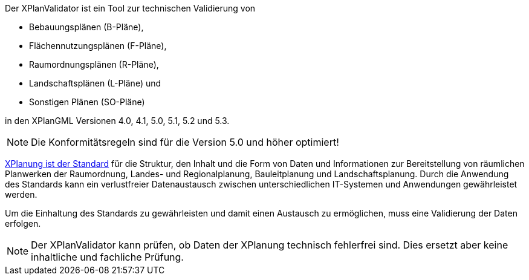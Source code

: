 
Der XPlanValidator ist ein Tool zur technischen Validierung von

* Bebauungsplänen (B-Pläne),
* Flächennutzungsplänen (F-Pläne),
* Raumordnungsplänen (R-Pläne),
* Landschaftsplänen (L-Pläne) und
* Sonstigen Plänen (SO-Pläne)

in den XPlanGML Versionen 4.0, 4.1, 5.0, 5.1, 5.2 und 5.3.

[NOTE]
====
Die Konformitätsregeln sind für die Version 5.0 und höher optimiert!
====

https://xleitstelle.de/xplanung/[XPlanung ist der Standard] für die Struktur, den Inhalt und die Form von Daten und Informationen zur Bereitstellung von räumlichen Planwerken der Raumordnung, Landes- und Regionalplanung, Bauleitplanung und Landschaftsplanung. Durch die Anwendung des Standards kann ein verlustfreier Datenaustausch zwischen unterschiedlichen IT-Systemen und Anwendungen gewährleistet werden.

Um die Einhaltung des Standards zu gewährleisten und damit einen Austausch zu ermöglichen, muss eine Validierung der Daten erfolgen.

[NOTE]
====
Der XPlanValidator kann prüfen, ob Daten der XPlanung technisch fehlerfrei sind. Dies ersetzt aber keine inhaltliche und fachliche Prüfung.
====

